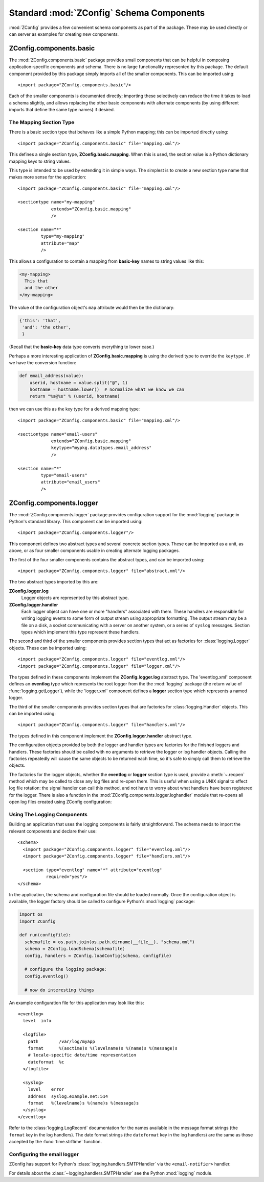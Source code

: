 .. _standard-components:

===========================================
 Standard :mod:`ZConfig` Schema Components
===========================================

:mod:`ZConfig` provides a few convenient schema components as part
of the package.  These may be used directly or can server as examples
for creating new components.

.. highlight:: xml

ZConfig.components.basic
========================

The :mod:`ZConfig.components.basic` package provides small
components that can be helpful in composing application-specific
components and schema.  There is no large functionality represented by
this package.  The default component provided by this package simply
imports all of the smaller components.  This can be imported using::


  <import package="ZConfig.components.basic"/>


Each of the smaller components is documented directly; importing these
selectively can reduce the time it takes to load a schema slightly,
and allows replacing the other basic components with alternate
components (by using different imports that define the same type
names) if desired.

.. _basic-mapping:

The Mapping Section Type
------------------------

There is a basic section type that behaves like a simple Python
mapping; this can be imported directly using::

  <import package="ZConfig.components.basic" file="mapping.xml"/>


This defines a single section type, **ZConfig.basic.mapping**.
When this is used, the section value is a Python dictionary mapping
keys to string values.

This type is intended to be used by extending it in simple ways.  The
simplest is to create a new section type name that makes more sense
for the application::


  <import package="ZConfig.components.basic" file="mapping.xml"/>

  <sectiontype name="my-mapping"
               extends="ZConfig.basic.mapping"
               />

  <section name="*"
           type="my-mapping"
           attribute="map"
           />

This allows a configuration to contain a mapping from
**basic-key** names to string values like this:

.. code-block:: nginx

  <my-mapping>
    This that
    and the other
  </my-mapping>

The value of the configuration object's ``map`` attribute would
then be the dictionary:

.. code-block:: python

  {'this': 'that',
   'and': 'the other',
   }


(Recall that the **basic-key** data type converts everything to
lower case.)

Perhaps a more interesting application of
**ZConfig.basic.mapping** is using the derived type to override
the ``keytype`` .  If we have the conversion function:

.. code-block:: python

  def email_address(value):
      userid, hostname = value.split("@", 1)
      hostname = hostname.lower()  # normalize what we know we can
      return "%s@%s" % (userid, hostname)

then we can use this as the key type for a derived mapping type::


  <import package="ZConfig.components.basic" file="mapping.xml"/>

  <sectiontype name="email-users"
               extends="ZConfig.basic.mapping"
               keytype="mypkg.datatypes.email_address"
               />

  <section name="*"
           type="email-users"
           attribute="email_users"
           />


ZConfig.components.logger
=========================

The :mod:`ZConfig.components.logger` package provides configuration
support for the :mod:`logging` package in Python's standard library.
This component can be imported using::


  <import package="ZConfig.components.logger"/>


This component defines two abstract types and several concrete section
types.  These can be imported as a unit, as above, or as four smaller
components usable in creating alternate logging packages.

The first of the four smaller components contains the abstract types,
and can be imported using::


  <import package="ZConfig.components.logger" file="abstract.xml"/>


The two abstract types imported by this are:


**ZConfig.logger.log**
  Logger objects are represented by this abstract type.

**ZConfig.logger.handler**
  Each logger object can have one or more "handlers" associated with
  them.  These handlers are responsible for writing logging events to
  some form of output stream using appropriate formatting.  The output
  stream may be a file on a disk, a socket communicating with a server
  on another system, or a series of ``syslog`` messages.  Section
  types which implement this type represent these handlers.


The second and third of the smaller components provides section types
that act as factories for :class:`logging.Logger` objects.  These can be
imported using::


  <import package="ZConfig.components.logger" file="eventlog.xml"/>
  <import package="ZConfig.components.logger" file="logger.xml"/>

The types defined in these components implement the
**ZConfig.logger.log** abstract type.  The 'eventlog.xml'
component defines an **eventlog** type which represents the
root logger from the the :mod:`logging` package (the return value of
:func:`logging.getLogger`), while the 'logger.xml' component
defines a **logger** section type which represents a named
logger.


The third of the smaller components provides section types that are
factories for :class:`logging.Handler` objects.  This can be imported
using::


  <import package="ZConfig.components.logger" file="handlers.xml"/>


The types defined in this component implement the
**ZConfig.logger.handler** abstract type.


The configuration objects provided by both the logger and handler
types are factories for the finished loggers and handlers.  These
factories should be called with no arguments to retrieve the logger or
log handler objects.  Calling the factories repeatedly will cause the
same objects to be returned each time, so it's safe to simply call
them to retrieve the objects.

The factories for the logger objects, whether the **eventlog**
or **logger** section type is used, provide a :meth:`~.reopen`
method which may be called to close any log files and re-open them.
This is useful when using a UNIX signal to effect log file
rotation: the signal handler can call this method, and not have to
worry about what handlers have been registered for the logger.  There
is also a function in the
:mod:`ZConfig.components.logger.loghandler` module that re-opens all
open log files created using ZConfig configuration:

.. py:function:: ZConfig.components.logger.loghandler.reopenFiles()

  Closes and re-opens all the log files held open by handlers created
  by the factories for ``logfile`` sections.  This is intended to
  help support log rotation for applications.

.. _using-logging:

Using The Logging Components
----------------------------

Building an application that uses the logging components is fairly
straightforward.  The schema needs to import the relevant components
and declare their use::


  <schema>
    <import package="ZConfig.components.logger" file="eventlog.xml"/>
    <import package="ZConfig.components.logger" file="handlers.xml"/>

    <section type="eventlog" name="*" attribute="eventlog"
             required="yes"/>
  </schema>


In the application, the schema and configuration file should be loaded
normally.  Once the configuration object is available, the logger
factory should be called to configure Python's :mod:`logging` package:

.. code-block:: python


  import os
  import ZConfig

  def run(configfile):
    schemafile = os.path.join(os.path.dirname(__file__), "schema.xml")
    schema = ZConfig.loadSchema(schemafile)
    config, handlers = ZConfig.loadConfig(schema, configfile)

    # configure the logging package:
    config.eventlog()

    # now do interesting things


An example configuration file for this application may look like this::


  <eventlog>
    level  info

    <logfile>
      path        /var/log/myapp
      format      %(asctime)s %(levelname)s %(name)s %(message)s
      # locale-specific date/time representation
      dateformat  %c
    </logfile>

    <syslog>
      level    error
      address  syslog.example.net:514
      format   %(levelname)s %(name)s %(message)s
    </syslog>
  </eventlog>


Refer to the :class:`logging.LogRecord` documentation for the names
available in the message format strings (the ``format`` key in the
log handlers).  The date format strings (the ``dateformat`` key in
the log handlers) are the same as those accepted by the
:func:`time.strftime` function.

Configuring the email logger
----------------------------

ZConfig has support for Python's :class:`logging.handlers.SMTPHandler`
via the ``<email-notifier>`` handler.

.. zconfig:: ZConfig.components.logger
     :file: handlers.xml
     :members: email-notifier


For details about the :class:`~logging.handlers.SMTPHandler` see the
Python :mod:`logging` module.
